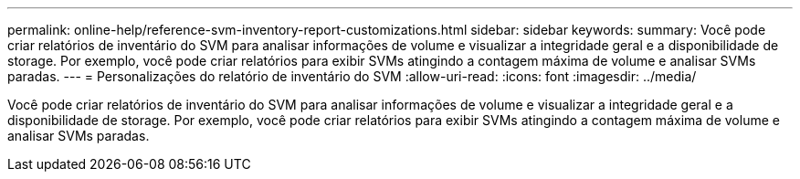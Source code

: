 ---
permalink: online-help/reference-svm-inventory-report-customizations.html 
sidebar: sidebar 
keywords:  
summary: Você pode criar relatórios de inventário do SVM para analisar informações de volume e visualizar a integridade geral e a disponibilidade de storage. Por exemplo, você pode criar relatórios para exibir SVMs atingindo a contagem máxima de volume e analisar SVMs paradas. 
---
= Personalizações do relatório de inventário do SVM
:allow-uri-read: 
:icons: font
:imagesdir: ../media/


[role="lead"]
Você pode criar relatórios de inventário do SVM para analisar informações de volume e visualizar a integridade geral e a disponibilidade de storage. Por exemplo, você pode criar relatórios para exibir SVMs atingindo a contagem máxima de volume e analisar SVMs paradas.
